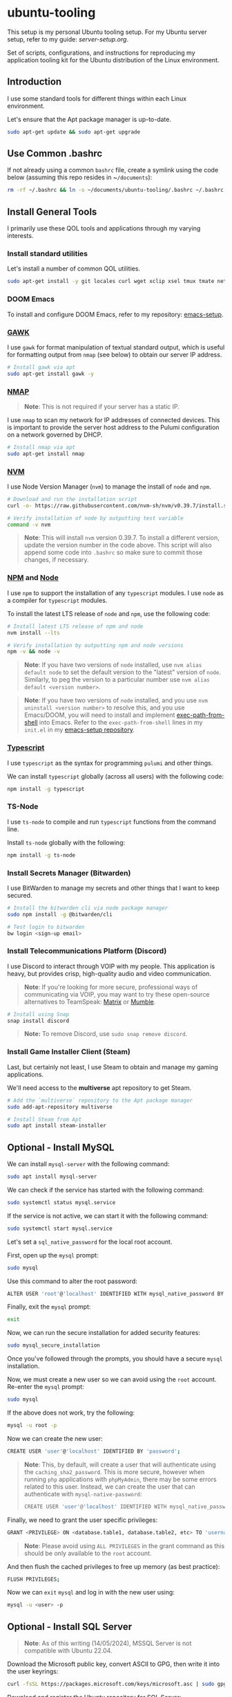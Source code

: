 * ubuntu-tooling

This setup is my personal Ubuntu tooling setup. For my Ubuntu server setup, refer to my guide: [[server-setup.org][server-setup.org]].

Set of scripts, configurations, and instructions for reproducing my application tooling kit for the Ubuntu distribution of the Linux environment.

** Introduction

I use some standard tools for different things within each Linux environment. 

Let's ensure that the Apt package manager is up-to-date.

#+begin_src bash
sudo apt-get update && sudo apt-get upgrade
#+end_src

** Use Common .bashrc

If not already using a common ~bashrc~ file, create a symlink using the code below (assuming this repo resides in ~​~/documents~):

#+begin_src bash
rm -rf ~/.bashrc && ln -s ~/documents/ubuntu-tooling/.bashrc ~/.bashrc
#+end_src

** Install General Tools

I primarily use these QOL tools and applications through my varying interests.

*** Install standard utilities

Let's install a number of common QOL utilities.

#+begin_src bash
sudo apt-get install -y git locales curl wget xclip xsel tmux tmate net-tools less wget htop screenfetch zip openssh-client dictd knockd python3-pip apt-transport-https software-properties-common ca-certificates dirmngr xterm xtermcontrol jq
#+end_src

*** DOOM Emacs

To install and configure DOOM Emacs, refer to my repository: [[https://github.com/shawngerrard/emacs-setup][emacs-setup]].

*** [[https://www.gnu.org/software/gawk/][GAWK]]

I use ~gawk~ for format manipulation of textual standard output, which is useful for formatting output from ~nmap~ (see below) to obtain our server IP address.

#+begin_src bash
# Install gawk via apt
sudo apt-get install gawk -y
#+end_src

*** [[https://nmap.org/][NMAP]]

#+begin_quote
*Note*: This is not required if your server has a static IP.
#+end_quote

I use ~nmap~ to scan my network for IP addresses of connected devices. This is important to provide the server host address to the Pulumi configuration on a network governed by DHCP.

#+begin_src bash
# Install nmap via apt
sudo apt-get install nmap
#+end_src

*** [[https://github.com/nvm-sh/nvm?tab=readme-ov-file#installing-and-updating][NVM]]

I use Node Version Manager (~nvm~) to manage the install of ~node~ and ~npm~.

#+begin_src bash
# Download and run the installation script
curl -o- https://raw.githubusercontent.com/nvm-sh/nvm/v0.39.7/install.sh | bash

# Verify installation of node by outputting test variable
command -v nvm
#+end_src

#+begin_quote
*Note*: This will install ~nvm~ version 0.39.7. To install a different version, update the version number in the code above. This script will also append some code into ~.bashrc~ so make sure to commit those changes, if necessary.
#+end_quote

*** [[https://www.npmjs.com/][NPM]] and [[https://nodejs.org/en][Node]]

I use ~npm~ to support the installation of any ~typescript~ modules. I use ~node~ as a compiler for ~typescript~ modules.

To install the latest LTS release of ~node~ and ~npm~, use the following code:

#+begin_src bash
# Install latest LTS release of npm and node
nvm install --lts

# Verify installation by outputting npm and node versions
npm -v && node -v
#+end_src

#+begin_quote
*Note*: If you have two versions of ~node~ installed, use ~nvm alias default node~ to set the default version to the "latest" version of ~node~. Similarly, to peg the version to a particular number use ~nvm alias default <version number>~.
#+end_quote

#+begin_quote
*Note*: If you have two versions of ~node~ installed, and you use ~nvm uninstall <version number>~ to resolve this, and you use Emacs/DOOM, you will need to install and implement [[https://github.com/purcell/exec-path-from-shell][exec-path-from-shell]] into Emacs. Refer to the ~exec-path-from-shell~ lines in my ~init.el~ in my [[https://github.com/shawngerrard/emacs-setup][emacs-setup repository]].
#+end_quote

*** [[https://www.typescriptlang.org/][Typescript]]

I use ~typescript~ as the syntax for programming ~pulumi~ and other things.

We can install ~typescript~ globally (across all users) with the following code:

#+begin_src bash
npm install -g typescript
#+end_src

*** TS-Node

I use ~ts-node~ to compile and run ~typescript~ functions from the command line.

Install ~ts-node~ globally with the following:

#+begin_src bash
npm install -g ts-node
#+end_src

*** Install Secrets Manager (Bitwarden)

I use BitWarden to manage my secrets and other things that I want to keep secured.

#+begin_src bash
# Install the bitwarden cli via node package manager
sudo npm install -g @bitwarden/cli

# Test login to bitwarden
bw login <sign-up email>
#+end_src

*** Install Telecommunications Platform (Discord)

I use Discord to interact through VOIP with my people. This application is heavy, but provides crisp, high-quality audio and video communication.

#+begin_quote
*Note*: If you're looking for more secure, professional ways of communicating via VOIP, you may want to try these open-source alternatives to TeamSpeak: [[https://matrix.org/][Matrix]] or [[https://www.mumble.info/][Mumble]].
#+end_quote

#+begin_src bash
# Install using Snap
snap install discord
#+end_src

#+begin_quote
*Note:* To remove Discord, use ~sudo snap remove discord~.
#+end_quote

*** Install Game Installer Client (Steam)

Last, but certainly not least, I use Steam to obtain and manage my gaming applications.

We'll need access to the *multiverse* apt repository to get Steam.

#+begin_src bash
# Add the `multiverse` repository to the Apt package manager
sudo add-apt-repository multiverse

# Install Steam from Apt
sudo apt install steam-installer
#+end_src

** Optional - Install MySQL

We can install ~mysql-server~ with the following command:

#+begin_src bash
sudo apt install mysql-server
#+end_src

We can check if the service has started with the following command:

#+begin_src bash
sudo systemctl status mysql.service
#+end_src

If the service is not active, we can start it with the following command:

#+begin_src bash
sudo systemctl start mysql.service
#+end_src

Let's set a ~sql_native_password~ for the local root account.

First, open up the ~mysql~ prompt:

#+begin_src bash
sudo mysql
#+end_src

Use this command to alter the root password:

#+begin_src bash
ALTER USER 'root'@'localhost' IDENTIFIED WITH mysql_native_password BY 'password';
#+end_src

Finally, exit the ~mysql~ prompt:

#+begin_src bash
exit
#+end_src

Now, we can run the secure installation for added security features:

#+begin_src bash
sudo mysql_secure_installation
#+end_src

Once you've followed through the prompts, you should have a secure ~mysql~ installation.

Now, we must create a new user so we can avoid using the ~root~ account. Re-enter the ~mysql~ prompt:

#+begin_src bash
sudo mysql
#+end_src

If the above does not work, try the following:

#+begin_src bash
mysql -u root -p
#+end_src

Now we can create the new user:

#+begin_src bash
CREATE USER 'user'@'localhost' IDENTIFIED BY 'password';
#+end_src

#+begin_quote
*Note*: This, by default, will create a user that will authenticate using the ~caching_sha2_password~. This is more secure, however when running ~php~ applications with ~phpMyAdmin~, there may be some errors related to this user. Instead, we can create the user that can authenticate with ~mysql-native-password~:

#+begin_src bash
CREATE USER 'user'@'localhost' IDENTIFIED WITH mysql_native_password BY 'password';
#+end_src

#+end_quote

Finally, we need to grant the user specific privileges:

#+begin_src bash
GRANT <PRIVILEGE> ON <database.table1, database.table2, etc> TO 'username'@'host';
#+end_src

#+begin_quote
*Note*: Please avoid using ~ALL PRIVILEGES~ in the grant command as this should be only available to the ~root~ account.
#+end_quote

And then flush the cached privileges to free up memory (as best practice):

#+begin_src bash
FLUSH PRIVILEGES;
#+end_src

Now we can ~exit~ ~mysql~ and log in with the new user using:

#+begin_src bash
mysql -u <user> -p
#+end_src

** Optional - Install SQL Server

#+begin_quote
*Note*: As of this writing (14/05/2024), MSSQL Server is not compatible with Ubuntu 22.04.
#+end_quote

Download the Microsoft public key, convert ASCII to GPG, then write it into the user keyrings:

#+begin_src bash
curl -fsSL https://packages.microsoft.com/keys/microsoft.asc | sudo gpg --dearmor -o /usr/share/keyrings/microsoft-prod.gpg
#+end_src

Download and register the Ubuntu repository for SQL Server:

#+begin_src bash
curl -fsSL https://packages.microsoft.com/config/ubuntu/22.04/mssql-server-2022.list | sudo tee /etc/apt/sources.list.d/mssql-server-2022.list
#+end_src

Install SQL Server from the Ubuntu repository:

#+begin_src bash
sudo apt-get update
sudo apt-get install -y mssql-server
#+end_src

Run the ~mssql~ configuration setup:

#+begin_src bash
sudo /opt/mssql/bin/mssql-conf setup
#+end_src

#+begin_quote
*Note*: The following SQL Server editions are free - _Evaluation_, _Developer_, and _Express_.
#+end_quote

Once you've followed the prompts, verify the service is running:

#+begin_src bash
systemctl status mssql-server --no-pager
#+end_src

#+begin_quote
*Note*: If you plan to connect remotely, you may need to open the SQL Server TCP port on your firewall.
#+end_quote

#+begin_quote
*Note*: Best practice is to create a new login, make it a member of the **sysadmin** server role, and then disable the SA account.
#+end_quote

For more information, [[https://learn.microsoft.com/en-us/sql/linux/quickstart-install-connect-ubuntu?view=sql-server-ver16&tabs=ubuntu2204][visit the Microsoft site]].

** Optional - Install Infrastructure Tools

*** Install Container Runtime (Docker)

I use Docker to run containers and create/test Docker images. 

Use the following code to add the Docker software repository to the Apt package manager, and then install Docker using Apt.

#+begin_src bash
# Navigate to the `Downloads` folder
cd ~/Downloads

# Download and add Docker's official public PGP key
curl -fsSL https://download.docker.com/linux/ubuntu/gpg | sudo apt-key add -

# Add the `stable` channel's Docker upstream repository
sudo add-apt-repository \
"deb [arch=amd64] https://download.docker.com/linux/ubuntu \
$(lsb_release -cs) \
stable"

# Update the apt package list and install docker packages
sudo apt-get update -y && sudo apt-get install -y docker-ce docker-ce-cli containerd.io

# Allow your user to access the Docker CLI without needing root access
sudo usermod -aG docker $USER

# Ensure the docker service is started
sudo service docker start
#+end_src

*** Install Container Orchestrator (Kubernetes)

I use Lightweight Kubernetes (K3S) to manage container and pod orchestration. 

I install K3S without Traefik, as I generally like to use Nginx in my setup.

#+begin_src bash
# Navigate to the `Downloads` folder
cd ~/Downloads

# Download the K3S install script and run it
curl -sfL https://get.k3s.io | sh -s - server --write-kubeconfig-mode 644 --no-deploy traefik

# Allow the kubeconfig file to be accessed by kubectl
mkdir ~/.kube && sudo cp /etc/rancher/k3s/k3s.yaml ~/.kube/config
#+end_src

*** Install Kubernetes Package Manager (Helm)

#+begin_src bash
# Navigate to the `Downloads` folder
cd ~/Downloads

# Download the Helm install script
curl -sfSL -o get_helm.sh https://raw.githubusercontent.com/helm/helm/main/scripts/get-helm-3

# Update permissions to access the script
chmod 700 get_helm.sh

# Run the Helm install script
sudo ./get_helm.sh
#+end_src

*** Install Infrastructure Stack Manager (Pulumi)

I use Pulumi to manage infrastructure stacks as code.

#+begin_src bash
# Navigate to the `Downloads` folder
cd ~/Downloads

# Download the Pulumi install script and run it
curl -fsSL https://get.pulumi.com | sh
#+end_src

To bring up the Asterion infrastructure, we will need to clone the Git repository and configure our Pulumi setup.

#+begin_src bash
# Navigate to the `Documents` folder
cd ~/Documents

# Obtain the Asterion infrastructure
git clone git@github.com:<username>/asterion-as-code

# Initialize the Pulumi stack
cd asterion-as-code && pulumi stack init

# Select the Pulumi stack
pulumi stack select asterion-as-code

# Initialize a Python virtual environment
python3 -m venv venv

# Activate the environment
source venv/bin/activate

# Install Pulumi project dependencies
pip install -r requirements.txt

# Start the Pulumi stack
pulumi up -y
#+end_src
